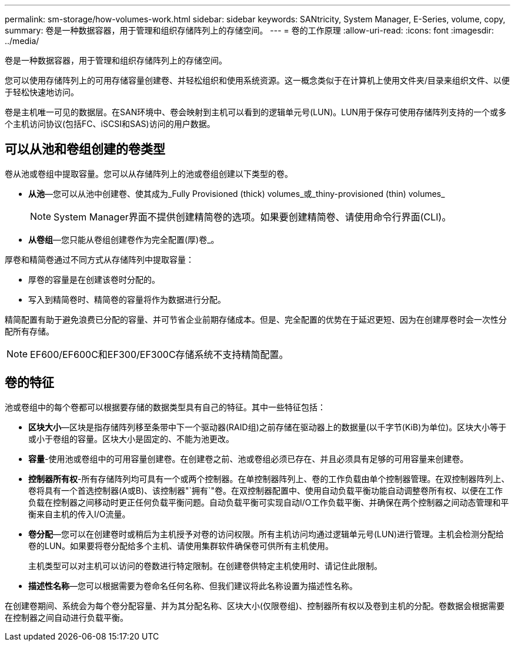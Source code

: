 ---
permalink: sm-storage/how-volumes-work.html 
sidebar: sidebar 
keywords: SANtricity, System Manager, E-Series, volume, copy, 
summary: 卷是一种数据容器，用于管理和组织存储阵列上的存储空间。 
---
= 卷的工作原理
:allow-uri-read: 
:icons: font
:imagesdir: ../media/


[role="lead"]
卷是一种数据容器，用于管理和组织存储阵列上的存储空间。

您可以使用存储阵列上的可用存储容量创建卷、并轻松组织和使用系统资源。这一概念类似于在计算机上使用文件夹/目录来组织文件、以便于轻松快速地访问。

卷是主机唯一可见的数据层。在SAN环境中、卷会映射到主机可以看到的逻辑单元号(LUN)。LUN用于保存可使用存储阵列支持的一个或多个主机访问协议(包括FC、iSCSI和SAS)访问的用户数据。



== 可以从池和卷组创建的卷类型

卷从池或卷组中提取容量。您可以从存储阵列上的池或卷组创建以下类型的卷。

* *从池*—您可以从池中创建卷、使其成为_Fully Provisioned (thick) volumes_或_thiny-provisioned (thin) volumes_
+
[NOTE]
====
System Manager界面不提供创建精简卷的选项。如果要创建精简卷、请使用命令行界面(CLI)。

====
* *从卷组*—您只能从卷组创建卷作为完全配置(厚)卷_。


厚卷和精简卷通过不同方式从存储阵列中提取容量：

* 厚卷的容量是在创建该卷时分配的。
* 写入到精简卷时、精简卷的容量将作为数据进行分配。


精简配置有助于避免浪费已分配的容量、并可节省企业前期存储成本。但是、完全配置的优势在于延迟更短、因为在创建厚卷时会一次性分配所有存储。

[NOTE]
====
EF600/EF600C和EF300/EF300C存储系统不支持精简配置。

====


== 卷的特征

池或卷组中的每个卷都可以根据要存储的数据类型具有自己的特征。其中一些特征包括：

* *区块大小*—区块是指存储阵列移至条带中下一个驱动器(RAID组)之前存储在驱动器上的数据量(以千字节(KiB)为单位)。区块大小等于或小于卷组的容量。区块大小是固定的、不能为池更改。
* *容量*-使用池或卷组中的可用容量创建卷。在创建卷之前、池或卷组必须已存在、并且必须具有足够的可用容量来创建卷。
* *控制器所有权*-所有存储阵列均可具有一个或两个控制器。在单控制器阵列上、卷的工作负载由单个控制器管理。在双控制器阵列上、卷将具有一个首选控制器(A或B)、该控制器"`拥有`"卷。在双控制器配置中、使用自动负载平衡功能自动调整卷所有权、以便在工作负载在控制器之间移动时更正任何负载平衡问题。自动负载平衡可实现自动I/O工作负载平衡、并确保在两个控制器之间动态管理和平衡来自主机的传入I/O流量。
* *卷分配*—您可以在创建卷时或稍后为主机授予对卷的访问权限。所有主机访问均通过逻辑单元号(LUN)进行管理。主机会检测分配给卷的LUN。如果要将卷分配给多个主机、请使用集群软件确保卷可供所有主机使用。
+
主机类型可以对主机可以访问的卷数进行特定限制。在创建卷供特定主机使用时、请记住此限制。

* *描述性名称*—您可以根据需要为卷命名任何名称、但我们建议将此名称设置为描述性名称。


在创建卷期间、系统会为每个卷分配容量、并为其分配名称、区块大小(仅限卷组)、控制器所有权以及卷到主机的分配。卷数据会根据需要在控制器之间自动进行负载平衡。
